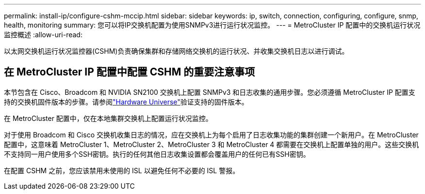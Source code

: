 ---
permalink: install-ip/configure-cshm-mccip.html 
sidebar: sidebar 
keywords: ip, switch, connection, configuring, configure, snmp, health, monitoring 
summary: 您可以将IP交换机配置为使用SNMPv3进行运行状况监控。 
---
= MetroCluster IP 配置中的交换机运行状况监控概述
:allow-uri-read: 


[role="lead"]
以太网交换机运行状况监控器(CSHM)负责确保集群和存储网络交换机的运行状况、并收集交换机日志以进行调试。



== 在 MetroCluster IP 配置中配置 CSHM 的重要注意事项

本节包含在 Cisco、Broadcom 和 NVIDIA SN2100 交换机上配置 SNMPv3 和日志收集的通用步骤。您必须遵循 MetroCluster IP 配置支持的交换机固件版本的步骤。请参阅link:https://hwu.netapp.com/["Hardware Universe"^]验证支持的固件版本。

在 MetroCluster 配置中，仅在本地集群交换机上配置运行状况监控。

对于使用 Broadcom 和 Cisco 交换机收集日志的情况，应在交换机上为每个启用了日志收集功能的集群创建一个新用户。在 MetroCluster 配置中，这意味着 MetroCluster 1、MetroCluster 2、MetroCluster 3 和 MetroCluster 4 都需要在交换机上配置单独的用户。这些交换机不支持同一用户使用多个SSH密钥。执行的任何其他日志收集设置都会覆盖用户的任何已有SSH密钥。

在配置 CSHM 之前，您应该禁用未使用的 ISL 以避免任何不必要的 ISL 警报。
